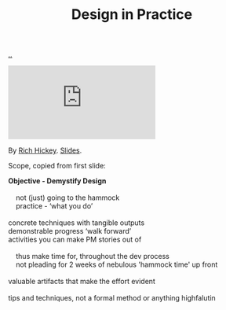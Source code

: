 :PROPERTIES:
:ID: 7e831e40-daa5-4714-9ba5-c9e08988ce55
:END:
#+TITLE: Design in Practice

[[file:..][..]]

#+begin_export html
<iframe class="youtube-video" src="https://www.youtube.com/embed/c5QF2HjHLSE" title="YouTube video player" frameborder="0" allow="accelerometer; autoplay; clipboard-write; encrypted-media; gyroscope; picture-in-picture; web-share" allowfullscreen></iframe>
#+end_export

By [[id:a172782b-bceb-4b44-afdf-7a2348d02970][Rich Hickey]]. [[https://download.clojure.org/presentations/DesignInPractice.pdf][Slides]].

Scope, copied from first slide:

#+begin_verse
*Objective - Demystify Design*

    not (just) going to the hammock
    practice - ‘what you do’

concrete techniques with tangible outputs
demonstrable progress ‘walk forward’
activities you can make PM stories out of

    thus make time for, throughout the dev process
    not pleading for 2 weeks of nebulous 'hammock time' up front

valuable artifacts that make the effort evident

tips and techniques, not a formal method or anything highfalutin
#+end_verse
